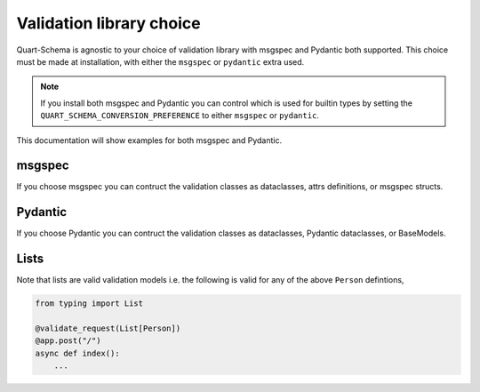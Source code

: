 .. _validation_library:

Validation library choice
=========================

Quart-Schema is agnostic to your choice of validation library with
msgspec and Pydantic both supported. This choice must be made at
installation, with either the ``msgspec`` or ``pydantic`` extra used.

.. note::

   If you install both msgspec and Pydantic you can control which is
   used for builtin types by setting the
   ``QUART_SCHEMA_CONVERSION_PREFERENCE`` to either ``msgspec`` or
   ``pydantic``.

This documentation will show examples for both msgspec and Pydantic.

msgspec
-------

If you choose msgspec you can contruct the validation classes as
dataclasses, attrs definitions, or msgspec structs.

.. tabs::

   .. tab:: attrs

      .. code-block:: python

         from attrs import define

         @define
         class Person:
             name: str

   .. tab:: dataclasses

      .. code-block:: python

         from dataclasses import dataclass

         @dataclass
         class Person:
             name: str

   .. tab:: msgspec

      .. code-block:: python

         from msgspec import Struct

         class Person(Struct):
             name: str

Pydantic
--------

If you choose Pydantic you can contruct the validation classes as
dataclasses, Pydantic dataclasses, or BaseModels.

.. tabs::

   .. tab:: dataclasses

      .. code-block:: python

         from dataclasses import dataclass

         @dataclass
         class Person:
             name: str

   .. tab:: TypedDict

      .. code-block:: python

         from typing import TypedDict

         class Person(TypedDict):
             name: str

   .. tab:: Pydantic dataclasses

      .. code-block:: python

         from pydantic.dataclasses import dataclass

         @dataclass
         class Person:
             name: str

   .. tab:: Pydantic BaseModel

      .. code-block:: python

         from pydantic import BaseModel

         class Person(BaseModel):
             name: str

Lists
-----

Note that lists are valid validation models i.e. the following is
valid for any of the above ``Person`` defintions,

.. code-block:: python

    from typing import List

    @validate_request(List[Person])
    @app.post("/")
    async def index():
        ...
